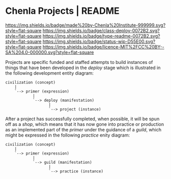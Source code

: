 #   -*- mode: org; fill-column: 60 -*-
#+STARTUP: showall

* Chenla Projects | README
  :PROPERTIES:
  :CUSTOM_ID: 
  :Name:      /home/deerpig/proj/chenla/projects/README.org
  :Created:   2017-06-22T11:34@Prek Leap (11.642600N-104.919210W)
  :ID:        c2497490-d75b-47f3-b705-bf1d65b0f8c1
  :VER:       551378116.813187038
  :GEO:       48P-491193-1287029-15
  :BXID:      proj:LPO3-6417
  :Class:     project
  :Type:      readme
  :Status:    wip 
  :Licence:   MIT/CC BY-SA 4.0
  :END:

[[https://img.shields.io/badge/made%20by-Chenla%20Institute-999999.svg?style=flat-square]]
[[https://img.shields.io/badge/class-deploy-0072B2.svg?style=flat-square]]
[[https://img.shields.io/badge/type-readme-0072B2.svg?style=flat-square]]
[[https://img.shields.io/badge/status-wip-D55E00.svg?style=flat-square]]
[[https://img.shields.io/badge/licence-MIT%2FCC%20BY--SA%204.0-000000.svg?style=flat-square]]

Projects are specific funded and staffed attempts to build instances
of things that have been developed in the /deploy/ stage which is
illustrated in the following development entity diagram:

#+begin_src ascii 
   civilization (concept)
       |
       `--> primer (expression)
               |
               `--> deploy (manifestation)
                      |
                      `--> project (instance)
#+end_src

After a project has successfully completed, when possible, it will be
spun off as a /shop/, which means that it has now gone into practice
or production as an implemented part of the /primer/ under the
guidance of a /guild/, which might be expressed in the following
/practice/ enity diagram:

#+begin_src ascii 
   civilization (concept)
       |
       `--> primer (expression)
               |
               `--> guild (manifestation)
                      |
                      `--> practice (instance)
#+end_src
